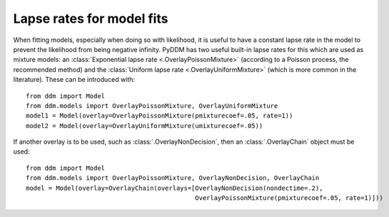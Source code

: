 Lapse rates for model fits
==========================

When fitting models, especially when doing so with likelihood, it is
useful to have a constant lapse rate in the model to prevent the
likelihood from being negative infinity.  PyDDM has two useful
built-in lapse rates for this which are used as mixture models: an
:class:`Exponential lapse rate <.OverlayPoissonMixture>` (according
to a Poisson process, the recommended method) and the :class:`Uniform
lapse rate <.OverlayUniformMixture>` (which is more common in the
literature).  These can be introduced with::

  from ddm import Model
  from ddm.models import OverlayPoissonMixture, OverlayUniformMixture
  model1 = Model(overlay=OverlayPoissonMixture(pmixturecoef=.05, rate=1))
  model2 = Model(overlay=OverlayUniformMixture(umixturecoef=.05))

If another overlay is to be used, such as
:class:`.OverlayNonDecision`, then an :class:`.OverlayChain` object
must be used::

  from ddm import Model
  from ddm.models import OverlayPoissonMixture, OverlayNonDecision, OverlayChain
  model = Model(overlay=OverlayChain(overlays=[OverlayNonDecision(nondectime=.2),
                                               OverlayPoissonMixture(pmixturecoef=.05, rate=1)]))


